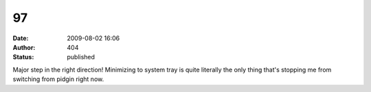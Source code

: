 97
##
:date: 2009-08-02 16:06
:author: 404
:status: published

Major step in the right direction! Minimizing to system tray is quite literally the only thing that's stopping me from switching from pidgin right now.

